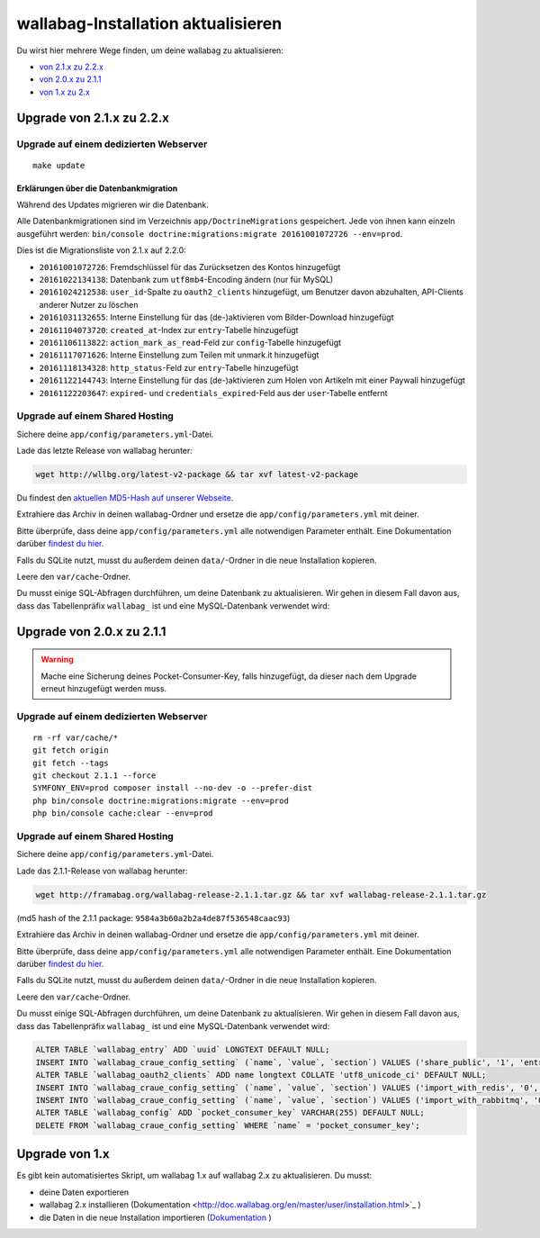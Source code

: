 wallabag-Installation aktualisieren
===================================

Du wirst hier mehrere Wege finden, um deine wallabag zu aktualisieren:

- `von 2.1.x zu 2.2.x <#upgrade-von-2-1-x-zu-2-2-x>`_
- `von 2.0.x zu 2.1.1 <#upgrade-von-2-0-x-zu-2-1-1>`_
- `von 1.x zu 2.x <#upgrade-von-1-x>`_

Upgrade von 2.1.x zu 2.2.x
--------------------------

Upgrade auf einem dedizierten Webserver
^^^^^^^^^^^^^^^^^^^^^^^^^^^^^^^^^^^^^^^

::

    make update

Erklärungen über die Datenbankmigration
"""""""""""""""""""""""""""""""""""""""

Während des Updates migrieren wir die Datenbank.

Alle Datenbankmigrationen sind im Verzeichnis ``app/DoctrineMigrations`` gespeichert. Jede von ihnen kann einzeln ausgeführt werden:
``bin/console doctrine:migrations:migrate 20161001072726 --env=prod``.

Dies ist die Migrationsliste von 2.1.x auf 2.2.0:

* ``20161001072726``: Fremdschlüssel für das Zurücksetzen des Kontos hinzugefügt
* ``20161022134138``: Datenbank zum ``utf8mb4``-Encoding ändern (nur für MySQL)
* ``20161024212538``: ``user_id``-Spalte zu ``oauth2_clients`` hinzugefügt, um Benutzer davon abzuhalten, API-Clients anderer Nutzer zu löschen
* ``20161031132655``: Interne Einstellung für das (de-)aktivieren vom Bilder-Download hinzugefügt
* ``20161104073720``: ``created_at``-Index zur ``entry``-Tabelle hinzugefügt
* ``20161106113822``: ``action_mark_as_read``-Feld zur ``config``-Tabelle hinzugefügt
* ``20161117071626``: Interne Einstellung zum Teilen mit unmark.it hinzugefügt
* ``20161118134328``: ``http_status``-Feld zur ``entry``-Tabelle hinzugefügt
* ``20161122144743``: Interne Einstellung für das (de-)aktivieren zum Holen von Artikeln mit einer Paywall hinzugefügt
* ``20161122203647``: ``expired``- und ``credentials_expired``-Feld aus der ``user``-Tabelle entfernt

Upgrade auf einem Shared Hosting
^^^^^^^^^^^^^^^^^^^^^^^^^^^^^^^^

Sichere deine ``app/config/parameters.yml``-Datei.

Lade das letzte Release von wallabag herunter:

.. code-block:: bash

    wget http://wllbg.org/latest-v2-package && tar xvf latest-v2-package

Du findest den `aktuellen MD5-Hash auf unserer Webseite <https://www.wallabag.org/pages/download-wallabag.html>`_.

Extrahiere das Archiv in deinen wallabag-Ordner und ersetze die ``app/config/parameters.yml`` mit deiner.

Bitte überprüfe, dass deine ``app/config/parameters.yml`` alle notwendigen Parameter enthält. Eine Dokumentation darüber `findest du hier <http://doc.wallabag.org/de/master/user/parameters.html>`_.

Falls du SQLite nutzt, musst du außerdem deinen ``data/``-Ordner in die neue Installation kopieren.

Leere den ``var/cache``-Ordner.

Du musst einige SQL-Abfragen durchführen, um deine Datenbank zu aktualisieren. Wir gehen in diesem Fall davon aus, dass das Tabellenpräfix ``wallabag_`` ist und eine MySQL-Datenbank verwendet wird:

.. code-block:: sql


Upgrade von 2.0.x zu 2.1.1
---------------------------

.. warning::

    Mache eine Sicherung deines Pocket-Consumer-Key, falls hinzugefügt, da dieser nach dem Upgrade erneut hinzugefügt werden muss.

Upgrade auf einem dedizierten Webserver
^^^^^^^^^^^^^^^^^^^^^^^^^^^^^^^^^^^^^^^

::

    rm -rf var/cache/*
    git fetch origin
    git fetch --tags
    git checkout 2.1.1 --force
    SYMFONY_ENV=prod composer install --no-dev -o --prefer-dist
    php bin/console doctrine:migrations:migrate --env=prod
    php bin/console cache:clear --env=prod

Upgrade auf einem Shared Hosting
^^^^^^^^^^^^^^^^^^^^^^^^^^^^^^^^

Sichere deine ``app/config/parameters.yml``-Datei.

Lade das 2.1.1-Release von wallabag herunter:

.. code-block:: bash

    wget http://framabag.org/wallabag-release-2.1.1.tar.gz && tar xvf wallabag-release-2.1.1.tar.gz

(md5 hash of the 2.1.1 package: ``9584a3b60a2b2a4de87f536548caac93``)

Extrahiere das Archiv in deinen wallabag-Ordner und ersetze die ``app/config/parameters.yml`` mit deiner.

Bitte überprüfe, dass deine ``app/config/parameters.yml`` alle notwendigen Parameter enthält. Eine Dokumentation darüber `findest du hier <http://doc.wallabag.org/de/master/user/parameters.html>`_.

Falls du SQLite nutzt, musst du außerdem deinen ``data/``-Ordner in die neue Installation kopieren.

Leere den ``var/cache``-Ordner.

Du musst einige SQL-Abfragen durchführen, um deine Datenbank zu aktualisieren. Wir gehen in diesem Fall davon aus, dass das Tabellenpräfix ``wallabag_`` ist und eine MySQL-Datenbank verwendet wird:

.. code-block:: sql

    ALTER TABLE `wallabag_entry` ADD `uuid` LONGTEXT DEFAULT NULL;
    INSERT INTO `wallabag_craue_config_setting` (`name`, `value`, `section`) VALUES ('share_public', '1', 'entry');
    ALTER TABLE `wallabag_oauth2_clients` ADD name longtext COLLATE 'utf8_unicode_ci' DEFAULT NULL;
    INSERT INTO `wallabag_craue_config_setting` (`name`, `value`, `section`) VALUES ('import_with_redis', '0', 'import');
    INSERT INTO `wallabag_craue_config_setting` (`name`, `value`, `section`) VALUES ('import_with_rabbitmq', '0', 'import');
    ALTER TABLE `wallabag_config` ADD `pocket_consumer_key` VARCHAR(255) DEFAULT NULL;
    DELETE FROM `wallabag_craue_config_setting` WHERE `name` = 'pocket_consumer_key';

Upgrade von 1.x
---------------

Es gibt kein automatisiertes Skript, um wallabag 1.x auf wallabag 2.x zu aktualisieren. Du musst:

- deine Daten exportieren
- wallabag 2.x installieren (Dokumentation <http://doc.wallabag.org/en/master/user/installation.html>`_ )
- die Daten in die neue Installation importieren (`Dokumentation <http://doc.wallabag.org/en/master/user/import.html>`_ )
